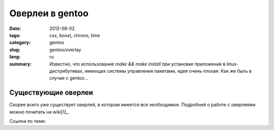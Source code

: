 Оверлеи в gentoo
################

:date: 2012-08-02
:tags: cxx, boost, chrono, time
:category: gentoo
:slug: gentoo/overlay
:lang: ru

:summary: Известно, что использование `make && make install` при установке приложений в linux-дистрибутивах, имеющих системы управления
          пакетами, идея очень плохая. Как же быть в случае с gentoo...

Существующие оверлеи
====================

Скорее всего уже существует оверлей, в котором имеется все необходимое. Подробней о работе с
оверлеями можно почитать на wiki[1]_.

Ссылки по теме:

.. _[1] : http://ru.gentoo-wiki.com/wiki/Portage_Overlay

